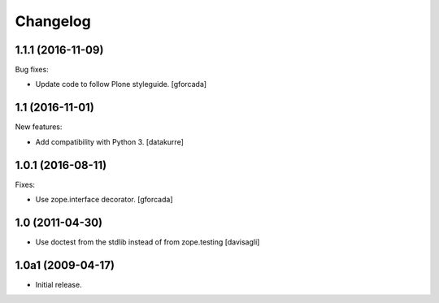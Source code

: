 Changelog
=========

1.1.1 (2016-11-09)
------------------

Bug fixes:

- Update code to follow Plone styleguide.
  [gforcada]

1.1 (2016-11-01)
----------------

New features:

- Add compatibility with Python 3. [datakurre]


1.0.1 (2016-08-11)
------------------

Fixes:

- Use zope.interface decorator.
  [gforcada]


1.0 (2011-04-30)
----------------

- Use doctest from the stdlib instead of from zope.testing
  [davisagli]


1.0a1 (2009-04-17)
------------------

- Initial release.
